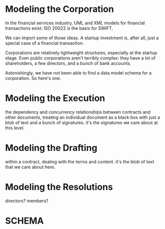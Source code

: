 * Modeling the Corporation
In the financial services industry, UML and XML models for financial transactions exist: ISO 20022 is the basis for SWIFT.

We can import some of those ideas. A startup investment is, after all, just a special case of a financial transaction.

Corporations are relatively lightweight structures, especially at the startup stage. Even public corporations aren't terribly complex: they have a lot of shareholders, a few directors, and a bunch of bank accounts.

Astonishingly, we have not been able to find a data model schema for a corporation. So here's one.



* Modeling the Execution
the dependency and concurrency relationships between contracts and other documents, treating an individual document as a black box with just a blob of text and a bunch of signatures. it's the signatures we care about at this level.

* Modeling the Drafting
within a contract, dealing with the terms and content. it's the blob of text that we care about here.

* Modeling the Resolutions
directors?
members?

* SCHEMA
